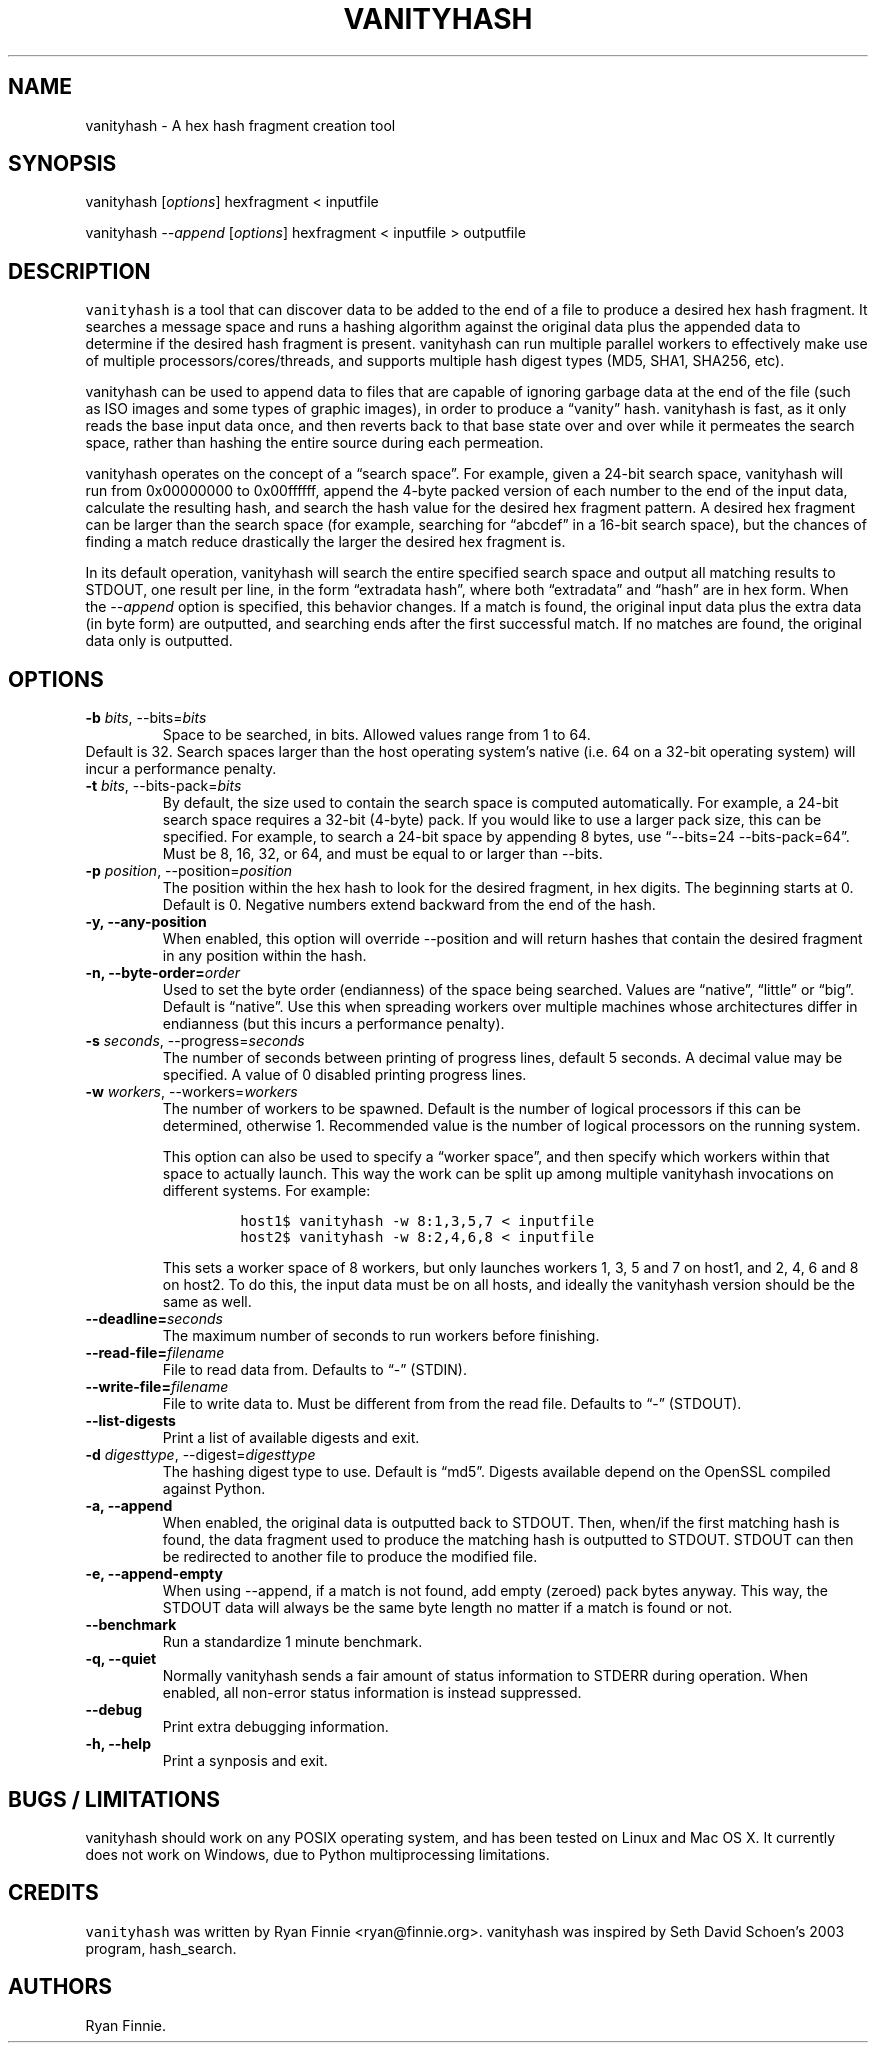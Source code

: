 .\" Automatically generated by Pandoc 2.5
.\"
.TH "VANITYHASH" "1" "" "" "vanityhash"
.hy
.SH NAME
.PP
vanityhash \- A hex hash fragment creation tool
.SH SYNOPSIS
.PP
vanityhash [\f[I]options\f[R]] hexfragment < inputfile
.PP
vanityhash \f[I]\-\-append\f[R] [\f[I]options\f[R]] hexfragment <
inputfile > outputfile
.SH DESCRIPTION
.PP
\f[C]vanityhash\f[R] is a tool that can discover data to be added to the
end of a file to produce a desired hex hash fragment.
It searches a message space and runs a hashing algorithm against the
original data plus the appended data to determine if the desired hash
fragment is present.
vanityhash can run multiple parallel workers to effectively make use of
multiple processors/cores/threads, and supports multiple hash digest
types (MD5, SHA1, SHA256, etc).
.PP
vanityhash can be used to append data to files that are capable of
ignoring garbage data at the end of the file (such as ISO images and
some types of graphic images), in order to produce a \[lq]vanity\[rq]
hash.
vanityhash is fast, as it only reads the base input data once, and then
reverts back to that base state over and over while it permeates the
search space, rather than hashing the entire source during each
permeation.
.PP
vanityhash operates on the concept of a \[lq]search space\[rq].
For example, given a 24\-bit search space, vanityhash will run from
0x00000000 to 0x00ffffff, append the 4\-byte packed version of each
number to the end of the input data, calculate the resulting hash, and
search the hash value for the desired hex fragment pattern.
A desired hex fragment can be larger than the search space (for example,
searching for \[lq]abcdef\[rq] in a 16\-bit search space), but the
chances of finding a match reduce drastically the larger the desired hex
fragment is.
.PP
In its default operation, vanityhash will search the entire specified
search space and output all matching results to STDOUT, one result per
line, in the form \[lq]extradata hash\[rq], where both
\[lq]extradata\[rq] and \[lq]hash\[rq] are in hex form.
When the \f[I]\-\-append\f[R] option is specified, this behavior
changes.
If a match is found, the original input data plus the extra data (in
byte form) are outputted, and searching ends after the first successful
match.
If no matches are found, the original data only is outputted.
.SH OPTIONS
.TP
.B \-b \f[I]bits\f[R], \-\-bits=\f[I]bits\f[R]
Space to be searched, in bits.
Allowed values range from 1 to 64.
.PD 0
.P
.PD
Default is 32.
Search spaces larger than the host operating system\[cq]s native
(i.e.\ 64 on a 32\-bit operating system) will incur a performance
penalty.
.TP
.B \-t \f[I]bits\f[R], \-\-bits\-pack=\f[I]bits\f[R]
By default, the size used to contain the search space is computed
automatically.
For example, a 24\-bit search space requires a 32\-bit (4\-byte) pack.
If you would like to use a larger pack size, this can be specified.
For example, to search a 24\-bit space by appending 8 bytes, use
\[lq]\-\-bits=24 \-\-bits\-pack=64\[rq].
Must be 8, 16, 32, or 64, and must be equal to or larger than \-\-bits.
.TP
.B \-p \f[I]position\f[R], \-\-position=\f[I]position\f[R]
The position within the hex hash to look for the desired fragment, in
hex digits.
The beginning starts at 0.
Default is 0.
Negative numbers extend backward from the end of the hash.
.TP
.B \-y, \-\-any\-position
When enabled, this option will override \-\-position and will return
hashes that contain the desired fragment in any position within the
hash.
.TP
.B \-n, \-\-byte\-order=\f[I]order\f[R]
Used to set the byte order (endianness) of the space being searched.
Values are \[lq]native\[rq], \[lq]little\[rq] or \[lq]big\[rq].
Default is \[lq]native\[rq].
Use this when spreading workers over multiple machines whose
architectures differ in endianness (but this incurs a performance
penalty).
.TP
.B \-s \f[I]seconds\f[R], \-\-progress=\f[I]seconds\f[R]
The number of seconds between printing of progress lines, default 5
seconds.
A decimal value may be specified.
A value of 0 disabled printing progress lines.
.TP
.B \-w \f[I]workers\f[R], \-\-workers=\f[I]workers\f[R]
The number of workers to be spawned.
Default is the number of logical processors if this can be determined,
otherwise 1.
Recommended value is the number of logical processors on the running
system.
.RS
.PP
This option can also be used to specify a \[lq]worker space\[rq], and
then specify which workers within that space to actually launch.
This way the work can be split up among multiple vanityhash invocations
on different systems.
For example:
.IP
.nf
\f[C]
host1$ vanityhash \-w 8:1,3,5,7 < inputfile
host2$ vanityhash \-w 8:2,4,6,8 < inputfile
\f[R]
.fi
.PP
This sets a worker space of 8 workers, but only launches workers 1, 3, 5
and 7 on host1, and 2, 4, 6 and 8 on host2.
To do this, the input data must be on all hosts, and ideally the
vanityhash version should be the same as well.
.RE
.TP
.B \-\-deadline=\f[I]seconds\f[R]
The maximum number of seconds to run workers before finishing.
.TP
.B \-\-read\-file=\f[I]filename\f[R]
File to read data from.
Defaults to \[lq]\-\[rq] (STDIN).
.TP
.B \-\-write\-file=\f[I]filename\f[R]
File to write data to.
Must be different from from the read file.
Defaults to \[lq]\-\[rq] (STDOUT).
.TP
.B \-\-list\-digests
Print a list of available digests and exit.
.TP
.B \-d \f[I]digesttype\f[R], \-\-digest=\f[I]digesttype\f[R]
The hashing digest type to use.
Default is \[lq]md5\[rq].
Digests available depend on the OpenSSL compiled against Python.
.TP
.B \-a, \-\-append
When enabled, the original data is outputted back to STDOUT.
Then, when/if the first matching hash is found, the data fragment used
to produce the matching hash is outputted to STDOUT.
STDOUT can then be redirected to another file to produce the modified
file.
.TP
.B \-e, \-\-append\-empty
When using \-\-append, if a match is not found, add empty (zeroed) pack
bytes anyway.
This way, the STDOUT data will always be the same byte length no matter
if a match is found or not.
.TP
.B \-\-benchmark
Run a standardize 1 minute benchmark.
.TP
.B \-q, \-\-quiet
Normally vanityhash sends a fair amount of status information to STDERR
during operation.
When enabled, all non\-error status information is instead suppressed.
.TP
.B \-\-debug
Print extra debugging information.
.TP
.B \-h, \-\-help
Print a synposis and exit.
.SH BUGS / LIMITATIONS
.PP
vanityhash should work on any POSIX operating system, and has been
tested on Linux and Mac OS X.
It currently does not work on Windows, due to Python multiprocessing
limitations.
.SH CREDITS
.PP
\f[C]vanityhash\f[R] was written by Ryan Finnie <ryan@finnie.org>.
vanityhash was inspired by Seth David Schoen\[cq]s 2003 program,
hash_search.
.SH AUTHORS
Ryan Finnie.
